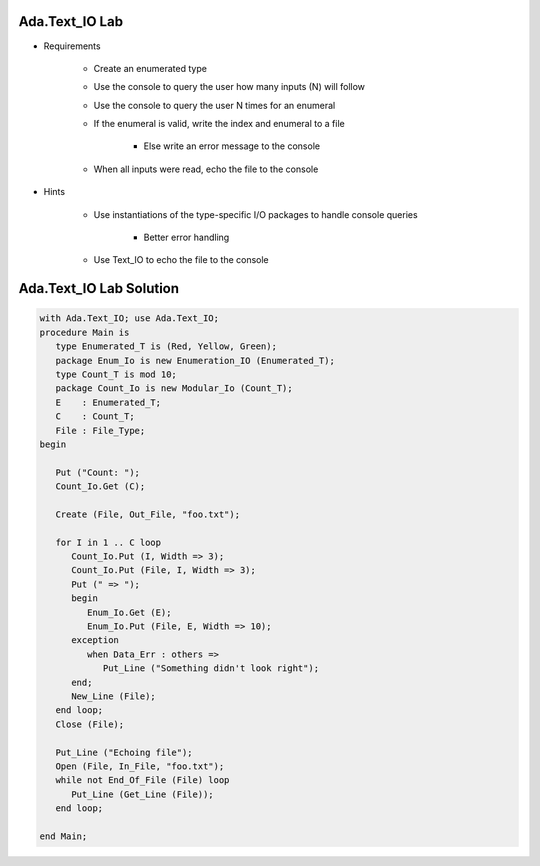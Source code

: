----------------------
Ada.Text_IO Lab
----------------------
   
* Requirements
   
   - Create an enumerated type
   - Use the console to query the user how many inputs (N) will follow
   - Use the console to query the user N times for an enumeral
   - If the enumeral is valid, write the index and enumeral to a file

      * Else write an error message to the console

   - When all inputs were read, echo the file to the console

* Hints

   - Use instantiations of the type-specific I/O packages to handle console queries

      * Better error handling

   - Use Text_IO to echo the file to the console
 
----------------------------------------------
Ada.Text_IO Lab Solution
----------------------------------------------

.. code:: Ada

   with Ada.Text_IO; use Ada.Text_IO;
   procedure Main is
      type Enumerated_T is (Red, Yellow, Green);
      package Enum_Io is new Enumeration_IO (Enumerated_T);
      type Count_T is mod 10;
      package Count_Io is new Modular_Io (Count_T);
      E    : Enumerated_T;
      C    : Count_T;
      File : File_Type;
   begin

      Put ("Count: ");
      Count_Io.Get (C);

      Create (File, Out_File, "foo.txt");

      for I in 1 .. C loop
         Count_Io.Put (I, Width => 3);
         Count_Io.Put (File, I, Width => 3);
         Put (" => ");
         begin
            Enum_Io.Get (E);
            Enum_Io.Put (File, E, Width => 10);
         exception
            when Data_Err : others =>
               Put_Line ("Something didn't look right");
         end;
         New_Line (File);
      end loop;
      Close (File);

      Put_Line ("Echoing file");
      Open (File, In_File, "foo.txt");
      while not End_Of_File (File) loop
         Put_Line (Get_Line (File));
      end loop;

   end Main;

